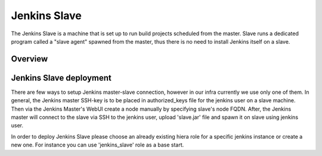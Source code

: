 Jenkins Slave
=============

The Jenkins Slave is a machine that is set up to run build projects scheduled
from the master. Slave runs a dedicated program called a "slave agent"
spawned from the master, thus there is no need to install Jenkins itself
on a slave.

--------
Overview
--------

------------------------
Jenkins Slave deployment
------------------------

There are few ways to setup Jenkins master-slave connection, however in our
infra currently we use only one of them.
In general, the Jenkins master SSH-key is to be placed in authorized_keys file
for the jenkins user on a slave machine. Then via the Jenkins Master's WebUI
create a node manually by specifying slave's node FQDN. After, the Jenkins
master will connect to the slave via SSH to the jenkins user, upload
'slave.jar' file and spawn it on slave using jenkins user.

In order to deploy Jenkins Slave please choose an already existing hiera
role for a specific jenkins instance or create a new one. For instance you
can use 'jenkins_slave' role as a base start.








